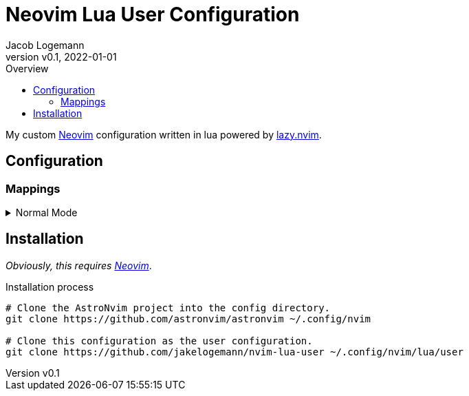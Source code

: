 // Core Document Attributes
:title: Neovim Lua User Configuration
:showtitle:
:author: Jacob Logemann
:authorinitials: JL
:doctype: article
:experimental: true
:rev: v0.0.2-23-g16a807b
:revdate: 2022-01-01
:revision: 16a807b5730405039619e108acdcbe74966e452e
:revnumber: v0.1
:toc:
:toclevels: 3
:toc-title: Overview

// Links
:lazy-nvim: link:https://github.com/folke/lazy.nvim[lazy.nvim]
:neovim: link:https://github.com/neovim/neovim[Neovim]
:leadermap: link:https://neovim.io/doc/user/map.html#leader[<leader>]

// Customizations

// GitHub Specific Crap...
ifdef::env-github[]
:tip-caption: :bulb:
:note-caption: :information_source:
:important-caption: :heavy_exclamation_mark:
:caution-caption: :fire:
:warning-caption: :warning:
endif::[]

= {title}

My custom {neovim} configuration written in lua powered by {lazy-nvim}.

== Configuration

=== Mappings

.Normal Mode
[%collapsible]
====
[cols="25h,~",width=100%]
|===
|Description |Keybinding
|{leadermap} mapping |kbd:[Space]
|Save current buffer|kbd:[Ctrl+S]
|===
====

== Installation

_Obviously, this requires {neovim}_.

.Installation process
[%collapsible]
[source,sh]
----
# Clone the AstroNvim project into the config directory.
git clone https://github.com/astronvim/astronvim ~/.config/nvim

# Clone this configuration as the user configuration.
git clone https://github.com/jakelogemann/nvim-lua-user ~/.config/nvim/lua/user
----

